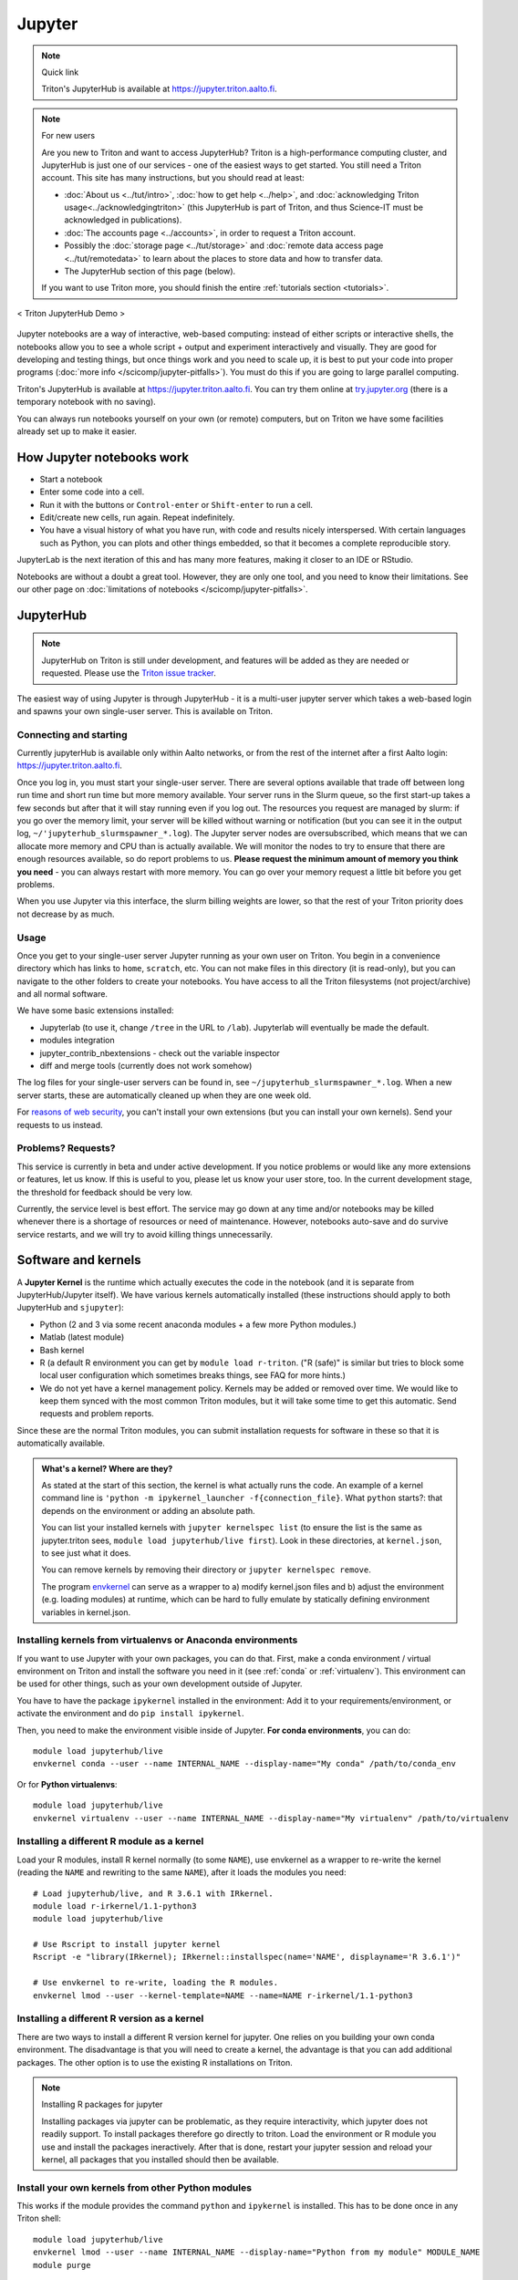 =======
Jupyter
=======

.. note:: Quick link

   Triton's JupyterHub is available at
   https://jupyter.triton.aalto.fi.

.. note:: For new users

   Are you new to Triton and want to access JupyterHub?  Triton is a
   high-performance computing cluster, and JupyterHub is just one of
   our services - one of the easiest ways to get started.  You still
   need a Triton account.  This site has many instructions, but you
   should read at least:

   * :doc:`About us <../tut/intro>`, :doc:`how to get help
     <../help>`, and :doc:`acknowledging Triton
     usage<../acknowledgingtriton>` (this JupyterHub is part of
     Triton, and thus Science-IT must be acknowledged in publications).
   * :doc:`The accounts page <../accounts>`, in order to request a
     Triton account.
   * Possibly the :doc:`storage page <../tut/storage>` and
     :doc:`remote data access page <../tut/remotedata>` to learn about
     the places to store data and how to transfer data.
   * The JupyterHub section of this page (below).

   If you want to use Triton more, you should finish the entire
   :ref:`tutorials section <tutorials>`.

.. figure:: /images/jupyter_demo.gif
   :scale: 60%
   :align: center
   :alt: alternate text
   :figclass: align-center

   < Triton JupyterHub Demo >

Jupyter notebooks are a way of interactive, web-based computing:
instead of either scripts or interactive shells, the notebooks allow
you to see a whole script + output and experiment interactively and
visually.  They are good for developing and testing things, but once
things work and you need to scale up, it is best to put your code into
proper programs (:doc:`more info </scicomp/jupyter-pitfalls>`).  You
must do this if you are going to large parallel
computing.

Triton's JupyterHub is available at https://jupyter.triton.aalto.fi.
You can try them online at `try.jupyter.org
<https://try.jupyter.org/>`_ (there is a temporary notebook with no
saving).

You can always run notebooks yourself on your own (or remote)
computers, but on Triton we have some facilities already set up to
make it easier.


How Jupyter notebooks work
==========================
* Start a notebook
* Enter some code into a cell.
* Run it with the buttons or ``Control-enter`` or ``Shift-enter`` to
  run a cell.
* Edit/create new cells, run again.  Repeat indefinitely.
* You have a visual history of what you have run, with code and
  results nicely interspersed.  With certain languages such as Python,
  you can plots and other things embedded, so that it becomes a
  complete reproducible story.

JupyterLab is the next iteration of this and has many more features,
making it closer to an IDE or RStudio.

Notebooks are without a doubt a great tool.  However, they are only
one tool, and you need to know their limitations.  See our other page
on :doc:`limitations of notebooks </scicomp/jupyter-pitfalls>`.



JupyterHub
==========

.. note::

   JupyterHub on Triton is still under development, and features will
   be added as they are needed or requested.  Please use the `Triton
   issue tracker
   <https://version.aalto.fi/gitlab/AaltoScienceIT/triton/issues>`__.

The easiest way of using Jupyter is through JupyterHub - it is a
multi-user jupyter server which takes a web-based login and spawns
your own single-user server.  This is available on Triton.

Connecting and starting
-----------------------
Currently jupyterHub is available only within Aalto networks, or from
the rest of the internet after a first Aalto login:
https://jupyter.triton.aalto.fi.

..
    If you are not within the Aalto
    networks (aalto open is not), either connect to the Aalto VPN (see
    `it.aalto.fi <https://it.aalto.fi>`__ or
    :doc:`../../aalto/remoteaccess`, this is the easiest and best
    supported) or
    set up a SSH proxy as described right below.
    You must also have a :doc:`Triton account <../accounts>`.

Once you log in, you must start your single-user server.  There are
several options available that trade off between long run time and
short run time but more memory available.  Your server runs in the
Slurm queue, so the first start-up takes a few seconds but after that
it will stay running even if you log out.  The resources you request
are managed by slurm: if you go over the memory limit, your server
will be killed without warning or notification (but you can see it in
the output log, ``~/'jupyterhub_slurmspawner_*.log``).  The Jupyter
server nodes are oversubscribed, which means that we can allocate more
memory and CPU than is actually available.  We will monitor the nodes
to try to ensure that there are enough resources available, so do
report problems to us.  **Please request the minimum amount of memory
you think you need** - you can always restart with more memory.  You
can go over your memory request a little bit before you get problems.

When you use Jupyter via this interface, the slurm billing weights are
lower, so that the rest of your Triton priority does not decrease by
as much.

..
    Proxy for remote access
    ~~~~~~~~~~~~~~~~~~~~~~~

    When connecting to JupyterHub outside of Aalto networks, you need to
    connect somehow.  This describes how you can do it using SSH.  Using
    the Aalto VPN is easier (Aalto laptops have it set up by default).  In
    a few weeks, this should no longer be needed.

    If you use the proxy instead of the VPN:

    * Install the proxy extension

    * Install the extension FoxyProxy Standard (Firefox or Chrome).
      Some versions do not work properly: the 5.x series for Firefox may
      not work, but older and newer does.

      * Create a new proxy rule with the pattern ``*jupyter.triton.aalto.fi*``.

    * Proxy type: SOCKS5, Proxy URL: ``localhost``, port ``8123``.

      * SSH to kosh or some other Aalto computer and use the ``-D 8123``.
    This starts a proxy on your computer on port 8123.  This has to
      always be running whenever you connect to the notebook.

      * ``ssh -D 8123
	username@kosh.aalto.fi``.

    Now, when you go to ``jupyter.triton.aalto.fi``, you will
    *automatically* connect to the right place on Triton via FoxyProxy and
    the SSH proxy and can use Jupyter like normal.  But if the ssh
    connection goes down, then you can't connect and will get errors, and
    you will have to remember to restart it.  You should also remember
    that it will require SSH *inside* of Aalto too: it's simplest disable
    FoxyProxy inside of Aalto networks and enable only when you need.


Usage
-----
Once you get to your single-user server Jupyter running as your own
user on Triton.  You begin in a convenience directory which has links to
``home``, ``scratch``, etc.  You can not make files in this directory
(it is read-only), but you can navigate to the other folders to create
your notebooks.  You have access to all the Triton filesystems (not
project/archive) and all normal software.

We have some basic extensions installed:

* Jupyterlab (to use it, change ``/tree`` in the URL to ``/lab``).
  Jupyterlab will eventually be made the default.
* modules integration
* jupyter_contrib_nbextensions - check out the variable inspector
* diff and merge tools (currently does not work somehow)

The log files for your single-user servers can be found in, see
``~/jupyterhub_slurmspawner_*.log``.  When a new server starts, these
are automatically cleaned up when they are one week old.

For `reasons of web security
<https://jupyterhub.readthedocs.io/en/latest/reference/websecurity.html>`__,
you can't install your own extensions (but you can install your own
kernels).  Send your requests to us instead.

Problems?  Requests?
--------------------
This service is currently in beta and under active development.  If
you notice problems or would like any more extensions or features, let
us know.  If this is useful to you, please let us know your user
store, too.  In the current development stage, the threshold for
feedback should be very low.

Currently, the service level is best effort.  The service may go down
at any time and/or notebooks may be killed whenever there is a
shortage of resources or need of maintenance.  However, notebooks
auto-save and do survive service restarts, and we will try to avoid
killing things unnecessarily.



Software and kernels
====================
A **Jupyter Kernel** is the runtime which actually executes the code
in the notebook (and it is separate from JupyterHub/Jupyter
itself). We have various kernels automatically installed (these
instructions should apply to both JupyterHub and ``sjupyter``):

* Python (2 and 3 via some recent anaconda modules + a few
  more Python modules.)
* Matlab (latest module)
* Bash kernel
* R (a default R environment you can get by ``module load r-triton``.
  ("R (safe)" is similar but tries to block some local user configuration
  which sometimes breaks things, see FAQ for more hints.)
* We do not yet have a kernel management policy.  Kernels may be added
  or removed over time.  We would like to keep them synced with the
  most common Triton modules, but it will take some time to get this
  automatic.  Send requests and problem reports.

Since these are the normal Triton modules, you can submit installation
requests for software in these so that it is automatically available.

.. admonition:: What's a kernel?  Where are they?
   :class: dropdown

   As stated at the start of this section, the kernel is what actually
   runs the code.  An example of a kernel command line is ``'python -m
   ipykernel_launcher -f{connection_file}``.  What ``python`` starts?:
   that depends on the environment or adding an absolute path.

   You can list your installed kernels with ``jupyter kernelspec
   list`` (to ensure the list is the same as jupyter.triton sees,
   ``module load jupyterhub/live first``).  Look in these directories,
   at ``kernel.json``, to see just what it does.

   You can remove kernels by removing their directory or ``jupyter
   kernelspec remove``.

   The program `envkernel <https://github.com/NordicHPC/envkernel>`__
   can serve as a wrapper to a) modify kernel.json files and b) adjust
   the environment (e.g. loading modules) at runtime, which can be
   hard to fully emulate by statically defining environment variables
   in kernel.json.


.. _triton-jupyter-virtualenv-conda-kernels:

Installing kernels from virtualenvs or Anaconda environments
------------------------------------------------------------

If you want to use Jupyter with your own packages, you can do that.
First, make a conda environment / virtual environment on Triton and
install the software you need in it (see :ref:`conda` or
:ref:`virtualenv`).  This environment can be used for other things,
such as your own development outside of Jupyter.

You have to have the package ``ipykernel`` installed in the
environment: Add it to your requirements/environment, or activate the
environment and do ``pip install ipykernel``.

Then, you need to make the environment visible inside of Jupyter.
**For conda environments**, you can do::

  module load jupyterhub/live
  envkernel conda --user --name INTERNAL_NAME --display-name="My conda" /path/to/conda_env

Or for **Python virtualenvs**::

  module load jupyterhub/live
  envkernel virtualenv --user --name INTERNAL_NAME --display-name="My virtualenv" /path/to/virtualenv

Installing a different R module as a kernel
-------------------------------------------

Load your R modules, install R kernel normally (to some ``NAME``),
use envkernel as a wrapper to re-write the kernel (reading the
``NAME`` and rewriting to the same ``NAME``), after it loads the
modules you need::

  # Load jupyterhub/live, and R 3.6.1 with IRkernel.
  module load r-irkernel/1.1-python3
  module load jupyterhub/live

  # Use Rscript to install jupyter kernel
  Rscript -e "library(IRkernel); IRkernel::installspec(name='NAME', displayname='R 3.6.1')"

  # Use envkernel to re-write, loading the R modules.
  envkernel lmod --user --kernel-template=NAME --name=NAME r-irkernel/1.1-python3


Installing a different R version as a kernel
--------------------------------------------

There are two ways to install a different R version kernel for jupyter. One relies on you building your own conda environment. 
The disadvantage is that you will need to create a kernel, the advantage is that you can add additional packages. The other option
is to use the existing R installations on Triton.

.. tabs::

  .. tab:: Using a conda environment
     
        You will need to create your own conda environment with all packages that are necessary
        to deploy the environment as a kernel.::

           # Load and miniconda before creating your environment - this provides mamba that is used to create your environment
           module load miniconda

        Create your conda environment, selecting a ``NAME`` for the environment.::

           # This will use the latest R version on conda-forge. If you need a specific version you can specify it
           # as r-essentials=X.X.X, where X.X.X is your required R version number
           mamba create -n NAME -c conda-forge r-essentials r-irkernel 
           # If Mamba doesn't work you can also replace it with conda, but usually mamba is a lot faster

        The next steps are the same as building a Kernel, except for activating the environment instead of 
        loading the r-irkernel module, since this module depends on the R version.
        the ``displayname`` will be what will be displayed on jupyter ::
        
          # Use Rscript to install jupyter kernel, you need the environment for this.
          # You need the Python `jupyter` command so R can know the right place to
          # install the kernel (provided by jupyterhub/live)
          module load jupyterhub/live
          source activate NAME
          Rscript -e "library(IRkernel); IRkernel::installspec(name='NAME', displayname='YOUR R Version')"
          conda deactivate NAME

          # For R versions before 4, you need to install the kernel. After version 4 IRkernel automatically installs it.
          envkernel lmod --user --kernel-template=NAME --name=NAME
    
  .. tab:: Using existing Triton installations of R

       First, you need to load the R version you want to create 
       to deploy the environment as a kernel.::

         module spider r
         # Select one of the displayed R versions and load it with the following line
         module load r/THE_VERSION_YOU_WANT

       Start R and install the IRkernel package. ::

         # start R
         R
         # In R install the IRkernel package (to your home directory)
         install.packages('IRkernel') 
         # exit R again

       Create the installation specs using Rscript and IRKernel. Select a ``NAME`` for the environment specification
       that can be used to install it. The
       Next install the jupyter kernel. Here you need to select the ``NAME`` given before. 
       The NAME is what is will be referred to for installation, while ``DISPLAYNAME`` will be displayed in jupyter::

         # Use Rscript to install the jupyter kernel. The jupyterhub/live module is required to point R at the right place for jupyter
         module load jupyterhub/live
         Rscript -e "library(IRkernel); IRkernel::installspec(name='NAME', displayname='DISPLAYNAME')"
         # For R versions before 4, you need to install the kernel. After version 4 IRkernel automatically installs it.
         envkernel lmod --user --kernel-template=NAME --name=IMAGENAME YOURRMODULE
         # YOURRMODULE should match the module you loaded above (THE_VERSION_YOU_WANT above)

.. note:: Installing R packages for jupyter

  Installing packages via jupyter can be problematic, as they require interactivity, which jupyter does not readily support.
  To install packages therefore go directly to triton. Load the environment or R module you use and install the packages 
  ineractively. After that is done, restart your jupyter session and reload your kernel, all packages that you installed should
  then be available.

Install your own kernels from other Python modules
--------------------------------------------------

This works if the module provides the command ``python`` and
``ipykernel`` is installed.  This has
to be done once in any Triton shell::

  module load jupyterhub/live
  envkernel lmod --user --name INTERNAL_NAME --display-name="Python from my module" MODULE_NAME
  module purge

Install your own kernels from Singularity image
-----------------------------------------------
First, find the ``.simg`` file name.  If you are using this from one
of the Triton modules, you can use ``module show MODULE_NAME`` and
look for ``SING_IMAGE`` in the output.

Then, install a kernel for your own user using envkernel.  This has to
be done once in any Triton shell::

  module load jupyterhub/live
  envkernel singularity --user --name KERNEL_NAME --display-name="Singularity my kernel" SIMG_IMAGE
  module purge

As with the above, the image has to provide a ``python`` command and
have ``ipykernel`` installed (assuming you want to use Python, other
kernels have different requirements).

Julia
-----

Julia: currently doesn't seem to play nicely with global
installations (so we can't install it for you, if anyone knows
something otherwise, let us know).
Roughly, these steps should work to install the kernel yourself::

  module load julia
  module load jupyterhub/live
  julia

  julia> Pkg.add("IJulia")

If this doesn't work, it may think it is already installed.  Force
it with this::

  julia> using IJulia
  julia> installkernel("julia")



Install your own non-Python kernels
-----------------------------------
* First, ``module load jupyterhub/live``.  This loads
  the anaconda environment which contains all the server code and
  configuration.  (This step may not be needed for all kernels)
* Follow the instructions you find for your kernel.  You may need to
  specify ``--user`` or some such to have it install in your user
  directory.
* You can check your own kernels in
  ``~/.local/share/jupyter/kernels/``.

If your kernel involves loading a :doc:`module </triton/tut/modules>`,
you can either a) load the modules within the notebook server
("softwares" tab in the menu), or b) update your ``kernel.json`` to
include the required environment variables (see `kernelspec
<https://jupyter-client.readthedocs.io/en/stable/kernels.html>`__).
(We need to do some work to figure out just how this works).  Check
``/share/apps/jupyterhub/live/miniconda/share/jupyter/kernels/ir/kernel.json``
for an example of a kernel that loads a module first.

..
  This one-liner might help: ``( echo "  \"env\": {" ; for x in LD_LIBRARY_PATH LIBRARY_PATH MANPATH PATH PKG_CONFIG_PATH ; do echo "    \"$x\": \"${!x}\"", ; done ; echo "  }" ) >> ~/.local/share/jupyter/kernels/ir/kernel.json`` + then edit the JSON to make it valid.

From Jupyter notebooks to running on the queue
==============================================

While jupyter is great to interactively run code, it can become 
a problem if you need to run multiple parameter sets through a jupyter
notebook or you need a specific resource which is not available
for jupyter. The latter might be because the resource is sparse enough
that having an open jupyter session that finished a part and is waiting
for the user to start the next is idly blocking the resource. 
At this point you will likely want to move your code to pure python and 
run it via the queue.

Here are the steps necessary to do so:

1. Log into Triton via ssh ( Tutorials can be found :doc:`here </triton/quickstart/connecting/>` and :doc:`here </triton/tut/connecting/>` ).
2. In the resulting terminal session, load the jupyterhub module to have jupyter available ( ``module load jupyterhub`` )
3. Navigate to the folder where your jupyter notebooks are located. You can see the path by moving your mouse over the files tab on jupyterlab.
4. Convert the notebook(s) you want to run on the cluster ( ``jupyter nbconvert yourScriptName.ipynb --to python``). 

   * If you need to run your code for multiple different parameters, modify the python code to allow input parameter parsing 
     (e.g. using `argparse <https://docs.python.org/3/howto/argparse.html>`__, or `docopt <https://github.com/docopt/>`__ )
     You should include both input and output arguments as you want to save files to different result folders or have them have indicative filenames. 
     There are two main reasons for this approach: A) it makes your code more maintainable, since you don't need to modify 
     the code when changing parameters and B) you are less likely to use the wrong version of your code (and thus getting the wrong results).
5. (Optional) Set up a conda environment. This is mainly necessary if you have multiple conda or pip installable packages that are 
   required for your job and which are not part of the normal anaconda module. Try it via ``module load anaconda``. 
   You can't install into the anaconda environment provided by the anaconda module and you should NOT use  ``pip install --user`` as it will bite you later (and can cause difficult to debug problems).
   If you need to set up your own environment follow :doc:`this guide </triton/apps/python-conda/>`
6. Set up a slurm batch script in a file e.g. ``simple_python_gpu.sh``. You can do this either with ``nano simple_python_gpu.sh`` 
   (to save the file press ``ctrl+x``, type ``y`` to save the file and press ``Enter`` to accept the file name), or you can mount
   the triton file system and use your favorite editor, for guides on how to mount the file system have a look 
   `here </triton/quickstart/data/>` and `here </triton/tut/remotedata/>`).
   Depending on your OS, it might be difficult to mount home and it is 
   anyways best practice to use ``/scratch/work/<username>`` for your code.
   :download:`Here </triton/examples/python/simple_python_gpu.sh>` is an example:
   
   .. literalinclude:: /triton/examples/python/simple_python_gpu.sh
   
   This is a minimalistic example. If you have parameter sets that you want to use have a look at :doc:`array jobs here </triton/tut/array/>`)

7. Submit your batch script to the queue : ``sbatch simple_python_gpu.sh``
   This call will print a message like: ``Submitted batch job <jobid>``
   You can use e.g. ``slurm q`` to see your current jobs and their status in the queue, or monitor your jobs as described :doc:`here </triton/tut/monitoring/>`.


Git integration
===============

You can enable git integration on Triton by using the following
lines from inside a git repository.  (This is normal nbdime, but uses
the centrally installed one so that you don't have to load a
particular conda environment first.  The ``sed`` command fixes
relative paths to absolute paths, so that you use the tools no matter
what modules you have loaded)::

  /share/apps/jupyterhub/live/miniconda/bin/nbdime config-git --enable
  sed --in-place -r 's@(= )[ a-z/-]*(git-nb)@\1/share/apps/jupyterhub/live/miniconda/bin/\2@' .git/config



FAQ/common problems
===================
* **Jupyterhub won't spawn my server: "Error: HTTP 500: Internal
  Server Error (Spawner failed to start [status=1]."**.  Is your home
  directory quota exceeded?  If that's not it, check the
  ``~/jupyterhub_slurmspawner_*`` logs then contact us.

* **My server has died mysteriously.**  This may happen if resource
  usage becomes too much and exceed the limits - Slurm will kill your
  notebook.  You can check the ``~/jupyterhub_slurmspawner_*`` log
  files for jupyterhub to be sure.

* **My server seems inaccessible / I can't get to the control panel to
  restart my server.  Especially with JupyterLab**.  In JupyterLab,
  use File→Hub Control Panel.  If you can't get there, you can change
  the URL to ``/hub/home``.

* **My R kernel keeps dying**.  Some people seem to have global R
  configuration, either in ``.bashrc`` or ``.Renviron`` or some such
  which globally, which even affects the R kernel here.  Things we
  have seen: pre-loading modules in ``.bashrc`` which conflict with
  the kernel R module; changing ``RLIBS`` in ``.Renviron``.  You can
  either (temporarily or permanently) remove these changes, or you
  could `install your own R kernel <https://irkernel.github.io/>`__.
  If you install your own, it is up to you to maintain it (and
  remember that you installed it).

* "Spawner pending" when you try to start - this is hopefully fixed in `issue
  #1534/#1533
  <https://github.com/jupyterhub/jupyterhub/issues/1534>`__ in
  JupyterHub.  Current recommendation: wait a bit and return to
  JupyterHub home page and see if the server has started.  Don't click
  the button twice!


See also
========
* https://jupyter.org

  * Online demos and live tutorial: https://jupyter.org/try (use the
    Python one)

* Jupyter basic tutorial: https://www.youtube.com/watch?v=HW29067qVWk
  (this is just the first link on youtube - there are many more too)

* More advanced tutorial: `Data Science is Software
  <https://www.youtube.com/watch?v=EKUy0TSLg04>`__ (this is not just a
  Jupyter tutorial, but about the whole data science workflow using
  Jupyter.  It is annoying long (2 hours), but *very* complete and
  could be considered good "required watching")

* :doc:`/scicomp/jupyter-pitfalls`

* CSC has this service, too, however there is no long term storage yet
  so there is limited usefulness for research: https://notebooks.csc.fi/

Our configuration is available on Github.  Theoretically, all the
pieces are here but it is not yet documented well and not yet
generalizable.  The Ansible role is a good start but the jupyterhub
config and setup is hackish.

* Ansible config role:
  https://github.com/AaltoSciComp/ansible-role-fgci-jupyterhub
* Configuration and automated conda environment setup:
  https://github.com/AaltoSciComp/triton-jupyterhub

..
  Matlab support:
    pip install matlab_kernel
    cd $MATLABROOT/extern/engines/python/
    python setup.py
